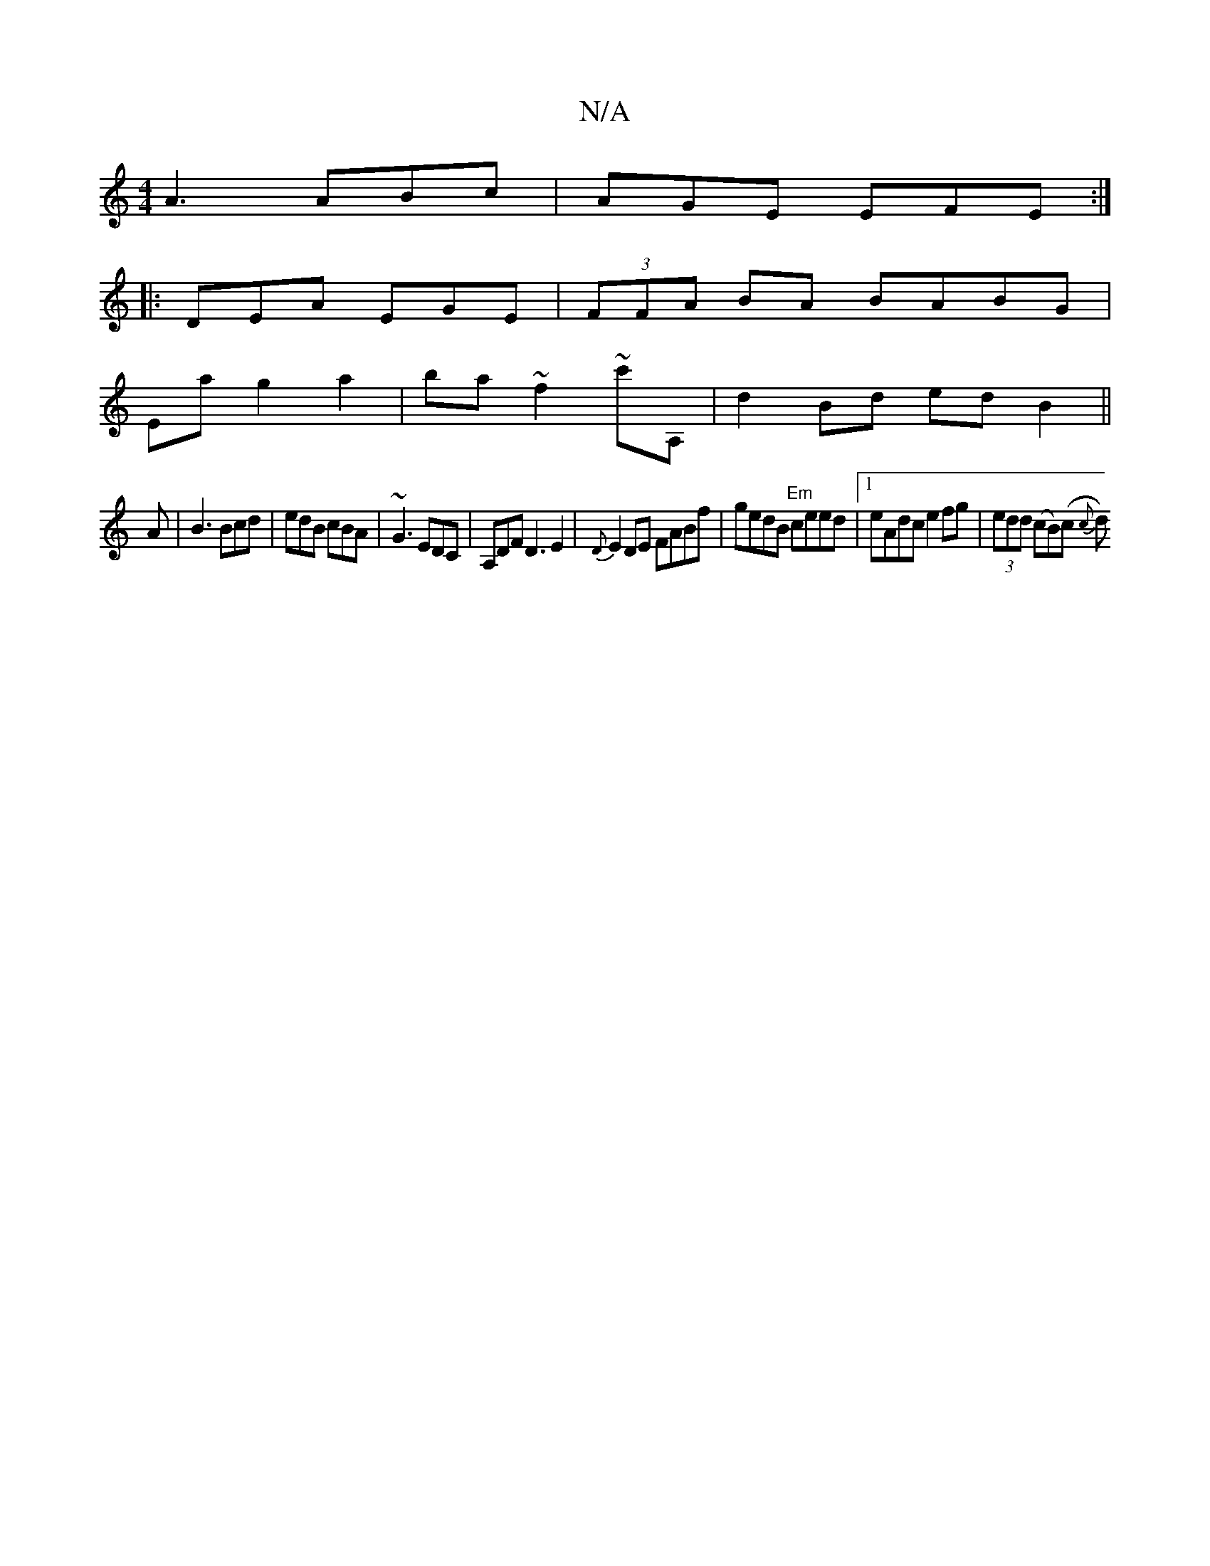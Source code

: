 X:1
T:N/A
M:4/4
R:N/A
K:Cmajor
 A3 ABc | AGE EFE :|
|: DEA EGE | (3FFA BA BABG|
Eag2a2'|ba~f2 ~c'A, | d2 Bd ed B2 ||
A|B3 Bcd|edB cBA|~G3 EDC|A,DF D3E2|{D}E2DE FABf|gedB "Em"ceed |1 eAdc e2 fg|(3edd (cB)(c {c}d)"A,A,] D^c | dcd gba